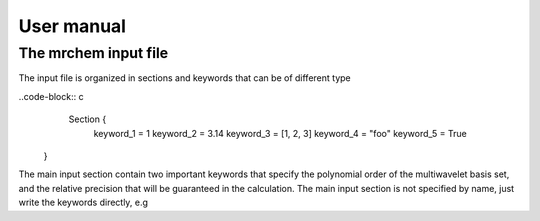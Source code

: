 User manual
==================================

   
The mrchem input file
---------------------

The input file is organized in sections and keywords that can be of different
type 

..code-block:: c
     Section {
       keyword_1 = 1
       keyword_2 = 3.14
       keyword_3 = [1, 2, 3]
       keyword_4 = "foo"
       keyword_5 = True
    }


The main input section contain two important keywords that specify the
polynomial order of the multiwavelet basis set, and the relative precision that
will be guaranteed in the calculation. The main input section is not specified
by name, just write the keywords directly, e.g


